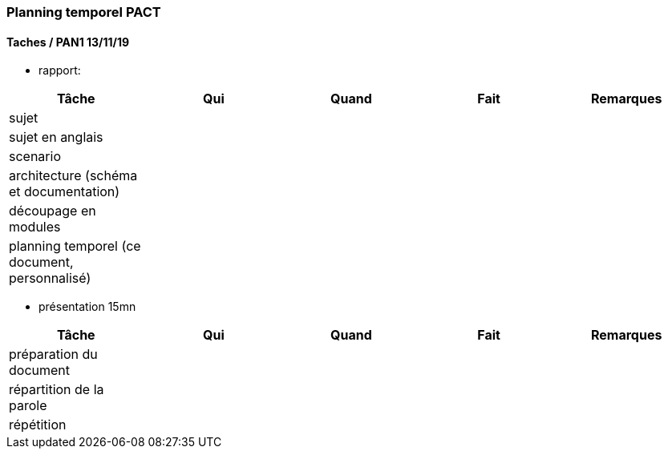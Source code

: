 === Planning temporel PACT

==== Taches / PAN1 13/11/19

* rapport:

[cols=",^,^,,",options="header",]
|====
|Tâche |Qui |Quand |Fait |Remarques
|sujet | | | |
|sujet en anglais | | | |
|scenario | | | |
|architecture (schéma et documentation) | | | |
|découpage en modules | | | |
|planning temporel (ce document, personnalisé) | | | |
|====

* présentation 15mn

[cols=",^,^,,",options="header",]
|====
|Tâche |Qui |Quand |Fait |Remarques
|préparation du document | | | |
|répartition de la parole | | | |
|répétition | | | |
|====

//==== Taches / PAN2 20/01/20

//===== Générales

//* rapport

//[cols=",^,^,,",options="header",]
//|====
//|Tâche |Qui |Quand |Fait |Remarques
//|mise à jour selon remarques du jury | | | |
//|mise à jour de l’architecture | | | |
//|interfaces | | | |
//|plan de test par module et global | | | |
//|avancement | | | |
//|====

//* Prendre rdv avec vos experts pour le PAN2

//[cols=",^,^,,",options="header",]
//|====
//|Tâche |Qui |Quand |Fait |Remarques
//|module 1 | | | |
//|====

//===== Modules

//* Android

//[cols=",^,^,",options="header",]
//|====
//|Tâche |Quand |Fait |Remarques
//|Installation de l’outil Android Studio | | |
//|TP Android | | |
//|Squelette d’application | | |
//|GUI | | |
//|Plan de test | | |
//|====

//* Autres modules

//==== Tâches / PAN3 18/03/20

//===== Générales

//* Préparer un déroulé de la démo et du ``matériel'' de démo

//===== Modules

//* Android

//[cols=",^,^,",options="header",]
//|====
//|Tâche |Quand |Fait |Remarques
//|asynctask pour client-serveur | | |
//|feature 1 | | |
//|feature 2 | | |
//|test | | |
//|====

//==== Tâches / PAN4 04/05/20

//===== Générales

//* poster pour le stand
//* présentation 4 slides
//* rapport: avancement, rapports de test

//===== Modules

//* Android

//[cols=",^,^,",options="header",]
//|====
//|Tâche |Quand |Fait |Remarques
//|feature 8 | | |
//|feature 9 | | |
//|test | | |
//|====
